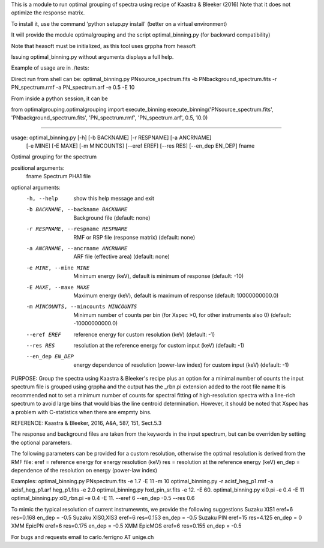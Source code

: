 This is a module to run optimal grouping of spectra using recipe of Kaastra & Bleeker (2016)
Note that it does not optimize the response matrix.

To install it, use the command 'python setup.py install' (better on a virtual environment)

It will provide the module optimalgrouping and the script optimal_binning.py (for backward compatibility)

Note that heasoft must be initialized, as this tool uses grppha from heasoft

Issuing optimal_binning.py without arguments displays a full help.

Example of usage are in ./tests:


Direct run from shell can be:
optimal_binning.py PNsource_spectrum.fits -b PNbackground_spectrum.fits -r PN_spectrum.rmf -a PN_spectrum.arf -e 0.5 -E 10


From inside a python session, it can be

from optimalgrouping.optimalgrouping import execute_binning
execute_binning('PNsource_spectrum.fits', 'PNbackground_spectrum.fits',  'PN_spectrum.rmf',  'PN_spectrum.arf',  0.5, 10.0)

####

usage: optimal_binning.py [-h] [-b BACKNAME] [-r RESPNAME] [-a ANCRNAME]
                          [-e MINE] [-E MAXE] [-m MINCOUNTS] [--eref EREF]
                          [--res RES] [--en_dep EN_DEP]
                          fname

Optimal grouping for the spectrum

positional arguments:
  fname                 Spectrum PHA1 file

optional arguments:
  -h, --help            show this help message and exit
  -b BACKNAME, --backname BACKNAME
                        Background file (default: none)
  -r RESPNAME, --respname RESPNAME
                        RMF or RSP file (response matrix) (default: none)
  -a ANCRNAME, --ancrname ANCRNAME
                        ARF file (effective area) (default: none)
  -e MINE, --mine MINE  Minimum energy (keV), default is minimum of response
                        (default: -10)
  -E MAXE, --maxe MAXE  Maximum energy (keV), default is maximum of response
                        (default: 10000000000.0)
  -m MINCOUNTS, --mincounts MINCOUNTS
                        Minimum number of counts per bin (for Xspec >0, for
                        other instruments also 0) (default: -10000000000.0)
  --eref EREF           reference energy for custom resolution (keV) (default:
                        -1)
  --res RES             resolution at the reference energy for custom input
                        (keV) (default: -1)
  --en_dep EN_DEP       energy dependence of resolution (power-law index) for
                        custom input (keV) (default: -1)

PURPOSE:
Group the spectra using Kaastra & Bleeker's recipe plus an option for a minimal number of counts
the input spectrum file is grouped using grppha and the output has the _rbn.pi extension added to the root file name
It is recommended not to set a minimum number of counts for spectral fitting of high-resolution spectra
with a line-rich spectrum to avoid large bins that would bias the line centroid determination.
However, it should be noted that Xspec has a problem with C-statistics when there are empmty bins.

REFERENCE: Kaastra & Bleeker, 2016, A&A, 587, 151, Sect.5.3

The response and background files are taken from the keywords in the input spectrum, but can be overriden by setting the optional parameters.

The following parameters can be provided for a custom resolution, otherwise the optimal resolution is derived from the RMF file:
eref = reference energy for energy resolution (keV)
res = resolution at the reference energy (keV)
en_dep = dependence of the resolution on energy (power-law index)


Examples:
optimal_binning.py PNspectrum.fits -e 1.7 -E 11 -m 10
optimal_binning.py -r acisf_heg_p1.rmf -a acisf_heg_p1.arf heg_p1.fits -e 2.0
optimal_binning.py hxd_pin_sr.fits -e 12.  -E 60.
optimal_binning.py xi0.pi -e 0.4 -E 11
optimal_binning.py xi0_rbn.pi -e 0.4 -E 11. --eref 6 --en_dep -0.5 --res 0.6


To mimic the typical resolution of current instrumewnts, we provide the following suggestions
Suzaku XIS1 eref=6 res=0.168 en_dep = -0.5
Suzaku XIS0,XIS3 eref=6 res=0.153 en_dep = -0.5
Suzaku PIN eref=15 res=4.125 en_dep = 0
XMM EpicPN eref=6 res=0.175 en_dep = -0.5
XMM EpicMOS eref=6 res=0.155 en_dep = -0.5


For bugs and requests email to carlo.ferrigno AT unige.ch

